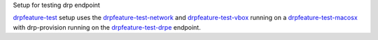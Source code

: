 
Setup for testing drp endpoint

drpfeature-test_ setup uses the drpfeature-test-network_ and drpfeature-test-vbox_ running on a drpfeature-test-macosx_ with drp-provision running on the drpfeature-test-drpe_ endpoint.

.. _drpfeature-test-drpe: http://drpfeature.readthedocs.io/en/latest/drpfeature-test-drpe.html
.. _drpfeature-test-network: http://drpfeature.readthedocs.io/en/latest/drpfeature-test-network.html
.. _drpfeature-test-macosx: http://drpfeature.readthedocs.io/en/latest/drpfeature-test-macosx.html
.. _drpfeature-test-vbox: http://drpfeature.readthedocs.io/en/latest/drpfeature-test-vbox.html
.. _drpfeature-test: http://drpfeature.readthedocs.io/en/latest/drpfeature-test.html
